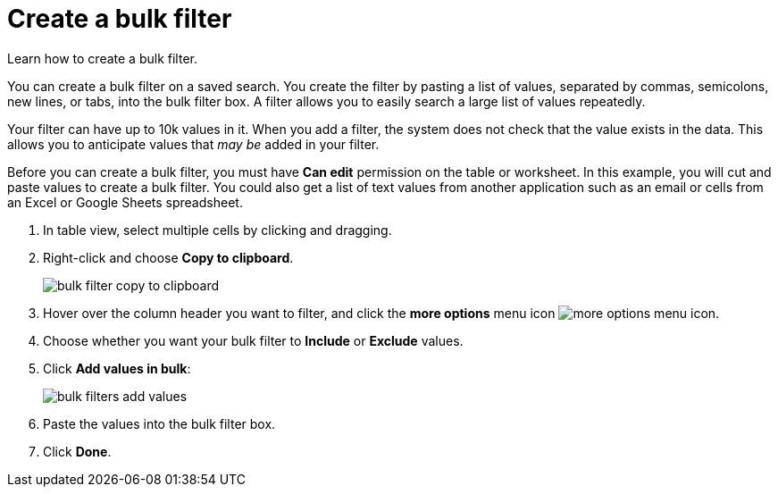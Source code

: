 = Create a bulk filter
:last_updated: 11/20/2020
:experimental:
:linkattrs:

Learn how to create a bulk filter.

You can create a bulk filter on a saved search.
You create the filter by pasting a list of values, separated by commas, semicolons, new lines, or tabs, into the bulk filter box.
A filter allows you to easily search a large list of values repeatedly.

Your filter can have up to 10k values in it.
When you add a filter, the system does not check that the value exists in the data.
This allows you to anticipate values that _may be_ added in your filter.

Before you can create a bulk filter, you must have *Can edit* permission on the table or worksheet.
In this example, you will cut and paste values to create a bulk filter.
You could also get a list of text values from another application such as an email or cells from an Excel or Google Sheets spreadsheet.

. In table view, select multiple cells by clicking and dragging.
. Right-click and choose *Copy to clipboard*.
+
image::bulk-filter-copy-to-clipboard.png[]

. Hover over the column header you want to filter, and click the *more options* menu icon image:icon-ellipses.png[more options menu icon].
. Choose whether you want your bulk filter to *Include* or *Exclude* values.
. Click *Add values in bulk*:
+
image::bulk-filters-add-values.png[]

. Paste the values into the bulk filter box.
. Click *Done*.
